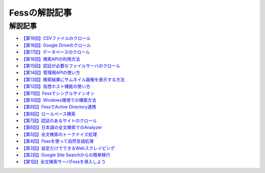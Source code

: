 ==============
Fessの解説記事
==============

解説記事
========

- `【第19回】CSVファイルのクロール <https://news.mynavi.jp/itsearch/article/devsoft/4761>`__

- `【第18回】Google Driveのクロール <https://news.mynavi.jp/itsearch/article/devsoft/4732>`__

- `【第17回】データベースのクロール <https://news.mynavi.jp/itsearch/article/devsoft/4659>`__

- `【第16回】検索APIの利用方法 <https://news.mynavi.jp/itsearch/article/devsoft/4613>`__

- `【第15回】認証が必要なファイルサーバのクロール <https://news.mynavi.jp/itsearch/article/devsoft/4569>`__

- `【第14回】管理用APIの使い方 <https://news.mynavi.jp/itsearch/article/devsoft/4514>`__

- `【第13回】検索結果にサムネイル画像を表示する方法 <https://news.mynavi.jp/itsearch/article/devsoft/4456>`__

- `【第12回】仮想ホスト機能の使い方 <https://news.mynavi.jp/itsearch/article/devsoft/4394>`__

- `【第11回】Fessでシングルサインオン <https://news.mynavi.jp/itsearch/article/devsoft/4357>`__

- `【第10回】Windows環境での構築方法 <https://news.mynavi.jp/itsearch/article/bizapp/4320>`__

- `【第9回】FessでActive Directory連携 <https://news.mynavi.jp/itsearch/article/bizapp/4283>`__

- `【第8回】ロールベース検索 <https://news.mynavi.jp/itsearch/article/hardware/4201>`__

- `【第7回】認証のあるサイトのクロール <https://news.mynavi.jp/itsearch/article/hardware/4158>`__

- `【第6回】日本語の全文検索でのAnalyzer <https://news.mynavi.jp/itsearch/article/devsoft/3671>`__

- `【第5回】全文検索のトークナイズ処理 <https://news.mynavi.jp/itsearch/article/devsoft/3539>`__

- `【第4回】Fessを使って自然言語処理 <https://news.mynavi.jp/itsearch/article/bizapp/3445>`__

- `【第3回】設定だけでできるWebスクレイピング <https://news.mynavi.jp/itsearch/article/bizapp/3341>`__

- `【第2回】Google Site Searchからの簡単移行 <https://news.mynavi.jp/itsearch/article/bizapp/3260>`__

- `【第1回】全文検索サーバFessを導入しよう <https://news.mynavi.jp/itsearch/article/bizapp/3154>`__

